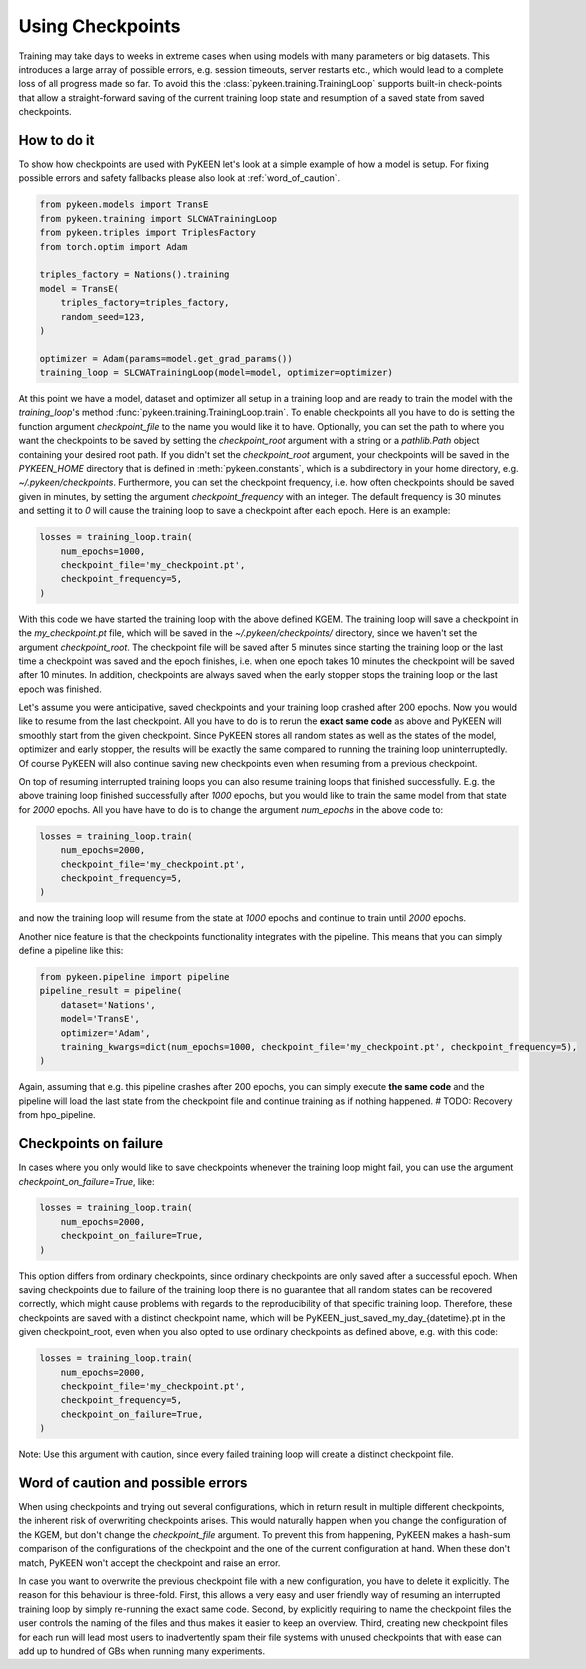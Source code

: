 Using Checkpoints
=================
Training may take days to weeks in extreme cases when using models with many parameters or big datasets. This introduces
a large array of possible errors, e.g. session timeouts, server restarts etc., which would lead to a complete loss of
all progress made so far. To avoid this the :class:`pykeen.training.TrainingLoop` supports built-in check-points that
allow a straight-forward saving of the current training loop state and resumption of a saved
state from saved checkpoints.

How to do it
------------
To show how checkpoints are used with PyKEEN let's look at a simple example of how a model is setup.
For fixing possible errors and safety fallbacks please also look at :ref:`word_of_caution`.

.. code-block:: python

    from pykeen.models import TransE
    from pykeen.training import SLCWATrainingLoop
    from pykeen.triples import TriplesFactory
    from torch.optim import Adam

    triples_factory = Nations().training
    model = TransE(
        triples_factory=triples_factory,
        random_seed=123,
    )

    optimizer = Adam(params=model.get_grad_params())
    training_loop = SLCWATrainingLoop(model=model, optimizer=optimizer)

At this point we have a model, dataset and optimizer all setup in a training loop and are ready to train the model with
the `training_loop`'s method :func:`pykeen.training.TrainingLoop.train`. To enable checkpoints all you have to do is
setting the function argument `checkpoint_file` to the name you would like it to have.
Optionally, you can set the path to where you want the checkpoints to be saved by setting the `checkpoint_root` argument
with a string or a `pathlib.Path` object containing your desired root path. If you didn't set the `checkpoint_root`
argument, your checkpoints will be saved in the `PYKEEN_HOME` directory that is defined in :meth:`pykeen.constants`,
which is a subdirectory in your home directory, e.g. `~/.pykeen/checkpoints`.
Furthermore, you can set the checkpoint frequency, i.e. how often checkpoints should be saved given in minutes, by
setting the argument `checkpoint_frequency` with an integer. The default frequency is 30 minutes and setting it to `0`
will cause the training loop to save a checkpoint after each epoch.
Here is an example:

.. code-block:: python

    losses = training_loop.train(
        num_epochs=1000,
        checkpoint_file='my_checkpoint.pt',
        checkpoint_frequency=5,
    )

With this code we have started the training loop with the above defined KGEM. The training loop will save a checkpoint
in the `my_checkpoint.pt` file, which will be saved in the `~/.pykeen/checkpoints/` directory, since we haven't
set the argument `checkpoint_root`.
The checkpoint file will be saved after 5 minutes since starting the training loop or the last time a checkpoint was
saved and the epoch finishes, i.e. when one epoch takes 10 minutes the checkpoint will be saved after 10 minutes.
In addition, checkpoints are always saved when the early stopper stops the training loop or the last epoch was finished.

Let's assume you were anticipative, saved checkpoints and your training loop crashed after 200 epochs.
Now you would like to resume from the last checkpoint. All you have to do is to rerun the **exact same code** as above
and PyKEEN will smoothly start from the given checkpoint. Since PyKEEN stores all random states as well as the
states of the model, optimizer and early stopper, the results will be exactly the same compared to running the
training loop uninterruptedly. Of course PyKEEN will also continue saving new checkpoints even when
resuming from a previous checkpoint.

On top of resuming interrupted training loops you can also resume training loops that finished successfully.
E.g. the above training loop finished successfully after `1000` epochs, but you would like to
train the same model from that state for `2000` epochs. All you have have to do is to change the argument
`num_epochs` in the above code to:

.. code-block:: python

    losses = training_loop.train(
        num_epochs=2000,
        checkpoint_file='my_checkpoint.pt',
        checkpoint_frequency=5,
    )

and now the training loop will resume from the state at `1000` epochs and continue to train until `2000` epochs.

Another nice feature is that the checkpoints functionality integrates with the pipeline. This means that you can simply
define a pipeline like this:

.. code-block:: python

    from pykeen.pipeline import pipeline
    pipeline_result = pipeline(
        dataset='Nations',
        model='TransE',
        optimizer='Adam',
        training_kwargs=dict(num_epochs=1000, checkpoint_file='my_checkpoint.pt', checkpoint_frequency=5),
    )

Again, assuming that e.g. this pipeline crashes after 200 epochs, you can simply execute **the same code** and the
pipeline will load the last state from the checkpoint file and continue training as if nothing happened.
# TODO: Recovery from hpo_pipeline.

Checkpoints on failure
----------------------
In cases where you only would like to save checkpoints whenever the training loop might fail, you can use the argument
`checkpoint_on_failure=True`, like:

.. code-block:: python

    losses = training_loop.train(
        num_epochs=2000,
        checkpoint_on_failure=True,
    )

This option differs from ordinary checkpoints, since ordinary checkpoints are only saved
after a successful epoch. When saving checkpoints due to failure of the training loop there is no guarantee that all
random states can be recovered correctly, which might cause problems with regards to the reproducibility of that
specific training loop. Therefore, these checkpoints are saved with a distinct checkpoint name, which will be
PyKEEN_just_saved_my_day_{datetime}.pt in the given checkpoint_root, even when you also opted to use ordinary
checkpoints as defined above, e.g. with this code:

.. code-block:: python

    losses = training_loop.train(
        num_epochs=2000,
        checkpoint_file='my_checkpoint.pt',
        checkpoint_frequency=5,
        checkpoint_on_failure=True,
    )

Note: Use this argument with caution, since every failed training loop will create a distinct checkpoint file.

.. _word_of_caution:

Word of caution and possible errors
-----------------------------------
When using checkpoints and trying out several configurations, which in return result in multiple different checkpoints,
the inherent risk of overwriting checkpoints arises. This would naturally happen when you change the configuration of
the KGEM, but don't change the `checkpoint_file` argument.
To prevent this from happening, PyKEEN makes a hash-sum comparison of the configurations of the checkpoint and
the one of the current configuration at hand. When these don't match, PyKEEN won't accept the checkpoint and raise
an error.

In case you want to overwrite the previous checkpoint file with a new configuration, you have to delete it explicitly.
The reason for this behaviour is three-fold.
First, this allows a very easy and user friendly way of resuming an interrupted training loop by simply re-running
the exact same code.
Second, by explicitly requiring to name the checkpoint files the user controls the naming of the files and thus makes
it easier to keep an overview.
Third, creating new checkpoint files for each run will lead most users to inadvertently spam their file systems with
unused checkpoints that with ease can add up to hundred of GBs when running many experiments.
